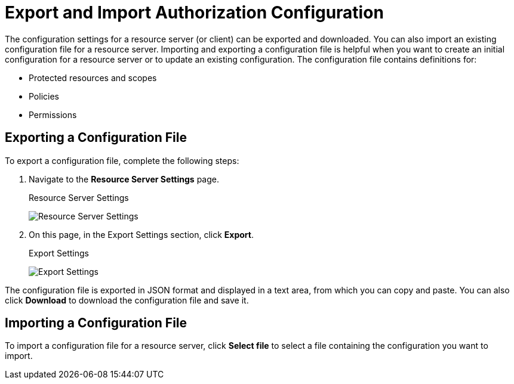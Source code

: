[[_resource_server_import_config]]
= Export and Import Authorization Configuration

The configuration settings for a resource server (or client) can be exported and downloaded. You can also import an existing configuration file for a resource server. Importing and exporting a configuration file is helpful when you want to create an initial configuration for a resource server or to update an existing configuration. The configuration file contains definitions for:

* Protected resources and scopes
* Policies
* Permissions

== Exporting a Configuration File

To export a configuration file, complete the following steps:

. Navigate to the *Resource Server Settings* page.
+
.Resource Server Settings
image:{project_images}/resource-server/authz-settings.png[alt="Resource Server Settings"]

. On this page, in the Export Settings section, click *Export*.
+
.Export Settings
image:{project_images}/resource-server/authz-export.png[alt="Export Settings"]

The configuration file is exported in JSON format and displayed in a text area, from which you can copy and paste. You can also click *Download* to download the configuration file and save it.

== Importing a Configuration File

To import a configuration file for a resource server, click *Select file* to select a file containing the configuration you want to import.

